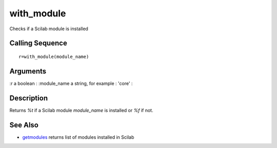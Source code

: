 


with_module
===========

Checks if a Scilab module is installed



Calling Sequence
~~~~~~~~~~~~~~~~


::

    r=with_module(module_name)




Arguments
~~~~~~~~~

:r a boolean
: :module_name a string, for example : 'core'
:



Description
~~~~~~~~~~~

Returns `%t` if a Scilab module `module_name` is installed or `%f` if
not.



See Also
~~~~~~~~


+ `getmodules`_ returns list of modules installed in Scilab


.. _getmodules: getmodules.html


